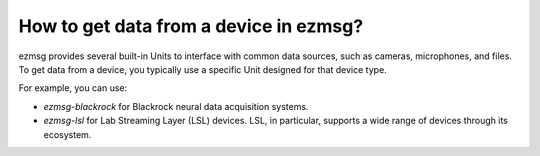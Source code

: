 How to get data from a device in ezmsg?
###########################################

ezmsg provides several built-in Units to interface with common data sources, such as cameras, microphones, and files. To get data from a device, you typically use a specific Unit designed for that device type.

For example, you can use:

- `ezmsg-blackrock` for Blackrock neural data acquisition systems.
- `ezmsg-lsl` for Lab Streaming Layer (LSL) devices. LSL, in particular, supports a wide range of devices through its ecosystem. 
